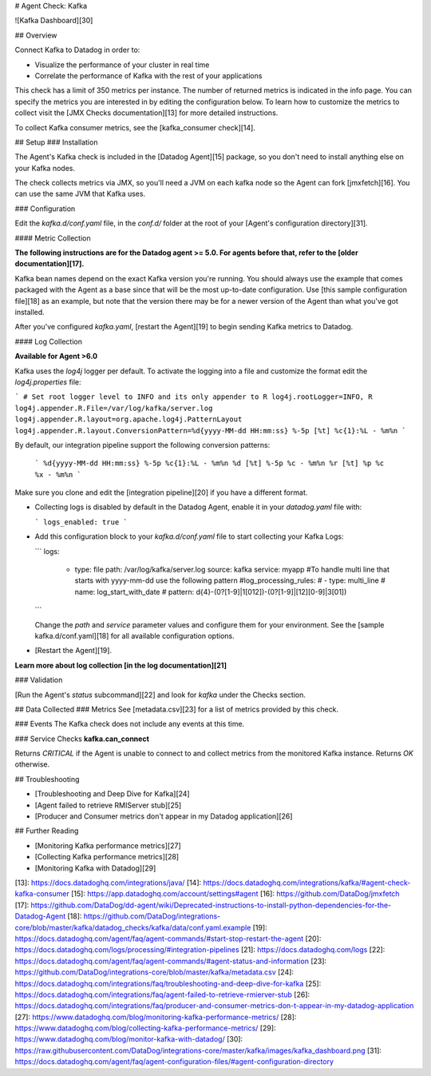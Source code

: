 # Agent Check: Kafka

![Kafka Dashboard][30]

## Overview

Connect Kafka to Datadog in order to:

* Visualize the performance of your cluster in real time
* Correlate the performance of Kafka with the rest of your applications

This check has a limit of 350 metrics per instance. The number of returned metrics is indicated in the info page. You can specify the metrics you are interested in by editing the configuration below. To learn how to customize the metrics to collect visit the [JMX Checks documentation][13] for more detailed instructions.

To collect Kafka consumer metrics, see the [kafka_consumer check][14].

## Setup
### Installation

The Agent's Kafka check is included in the [Datadog Agent][15] package, so you don't need to install anything else on your Kafka nodes.

The check collects metrics via JMX, so you'll need a JVM on each kafka node so the Agent can fork [jmxfetch][16]. You can use the same JVM that Kafka uses.

### Configuration

Edit the `kafka.d/conf.yaml` file,  in the `conf.d/` folder at the root of your [Agent's configuration directory][31].

#### Metric Collection

**The following instructions are for the Datadog agent >= 5.0. For agents before that, refer to the [older documentation][17].**

Kafka bean names depend on the exact Kafka version you're running. You should always use the example that comes packaged with the Agent as a base since that will be the most up-to-date configuration. Use [this sample configuration file][18] as an example, but note that the version there may be for a newer version of the Agent than what you've got installed.

After you've configured `kafka.yaml`, [restart the Agent][19] to begin sending Kafka metrics to Datadog.

#### Log Collection

**Available for Agent >6.0**

Kafka uses the `log4j` logger per default. To activate the logging into a file and customize the format edit the `log4j.properties` file:

```
# Set root logger level to INFO and its only appender to R
log4j.rootLogger=INFO, R
log4j.appender.R.File=/var/log/kafka/server.log
log4j.appender.R.layout=org.apache.log4j.PatternLayout
log4j.appender.R.layout.ConversionPattern=%d{yyyy-MM-dd HH:mm:ss} %-5p [%t] %c{1}:%L - %m%n
```

By default, our integration pipeline support the following conversion patterns:

  ```
  %d{yyyy-MM-dd HH:mm:ss} %-5p %c{1}:%L - %m%n
  %d [%t] %-5p %c - %m%n
  %r [%t] %p %c %x - %m%n
  ```

Make sure you clone and edit the [integration pipeline][20] if you have a different format.

* Collecting logs is disabled by default in the Datadog Agent, enable it in your `datadog.yaml` file with:

  ```
  logs_enabled: true
  ```

* Add this configuration block to your `kafka.d/conf.yaml` file to start collecting your Kafka Logs:

  ```
  logs:
    - type: file
      path: /var/log/kafka/server.log
      source: kafka
      service: myapp
      #To handle multi line that starts with yyyy-mm-dd use the following pattern
      #log_processing_rules:
      #  - type: multi_line
      #    name: log_start_with_date
      #    pattern: \d{4}\-(0?[1-9]|1[012])\-(0?[1-9]|[12][0-9]|3[01])
  ```

  Change the `path` and `service` parameter values and configure them for your environment.
  See the [sample kafka.d/conf.yaml][18] for all available configuration options.

* [Restart the Agent][19].

**Learn more about log collection [in the log documentation][21]**

### Validation

[Run the Agent's `status` subcommand][22] and look for `kafka` under the Checks section.

## Data Collected
### Metrics
See [metadata.csv][23] for a list of metrics provided by this check.

### Events
The Kafka check does not include any events at this time.

### Service Checks
**kafka.can_connect**

Returns `CRITICAL` if the Agent is unable to connect to and collect metrics from the monitored Kafka instance.
Returns `OK` otherwise.

## Troubleshooting

* [Troubleshooting and Deep Dive for Kafka][24]
* [Agent failed to retrieve RMIServer stub][25]
* [Producer and Consumer metrics don't appear in my Datadog application][26]

## Further Reading

* [Monitoring Kafka performance metrics][27]
* [Collecting Kafka performance metrics][28]
* [Monitoring Kafka with Datadog][29]


[13]: https://docs.datadoghq.com/integrations/java/
[14]: https://docs.datadoghq.com/integrations/kafka/#agent-check-kafka-consumer
[15]: https://app.datadoghq.com/account/settings#agent
[16]: https://github.com/DataDog/jmxfetch
[17]: https://github.com/DataDog/dd-agent/wiki/Deprecated-instructions-to-install-python-dependencies-for-the-Datadog-Agent
[18]: https://github.com/DataDog/integrations-core/blob/master/kafka/datadog_checks/kafka/data/conf.yaml.example
[19]: https://docs.datadoghq.com/agent/faq/agent-commands/#start-stop-restart-the-agent
[20]: https://docs.datadoghq.com/logs/processing/#integration-pipelines
[21]: https://docs.datadoghq.com/logs
[22]: https://docs.datadoghq.com/agent/faq/agent-commands/#agent-status-and-information
[23]: https://github.com/DataDog/integrations-core/blob/master/kafka/metadata.csv
[24]: https://docs.datadoghq.com/integrations/faq/troubleshooting-and-deep-dive-for-kafka
[25]: https://docs.datadoghq.com/integrations/faq/agent-failed-to-retrieve-rmierver-stub
[26]: https://docs.datadoghq.com/integrations/faq/producer-and-consumer-metrics-don-t-appear-in-my-datadog-application
[27]: https://www.datadoghq.com/blog/monitoring-kafka-performance-metrics/
[28]: https://www.datadoghq.com/blog/collecting-kafka-performance-metrics/
[29]: https://www.datadoghq.com/blog/monitor-kafka-with-datadog/
[30]: https://raw.githubusercontent.com/DataDog/integrations-core/master/kafka/images/kafka_dashboard.png
[31]: https://docs.datadoghq.com/agent/faq/agent-configuration-files/#agent-configuration-directory


